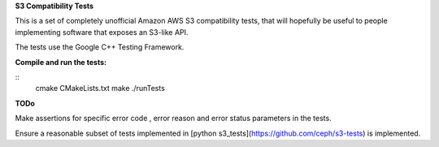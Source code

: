 **S3 Compatibility Tests**

This is a set of completely unofficial Amazon AWS S3 compatibility tests, that will hopefully be useful to people implementing software that exposes an S3-like API.

The tests use the Google C++ Testing Framework. 

**Compile and run the tests:**

::
	cmake CMakeLists.txt
	make
	./runTests

**TODo**

Make assertions for specific error code , error reason and error status parameters in the tests.

Ensure a reasonable subset of tests implemented in [python s3_tests](https://github.com/ceph/s3-tests) is implemented.